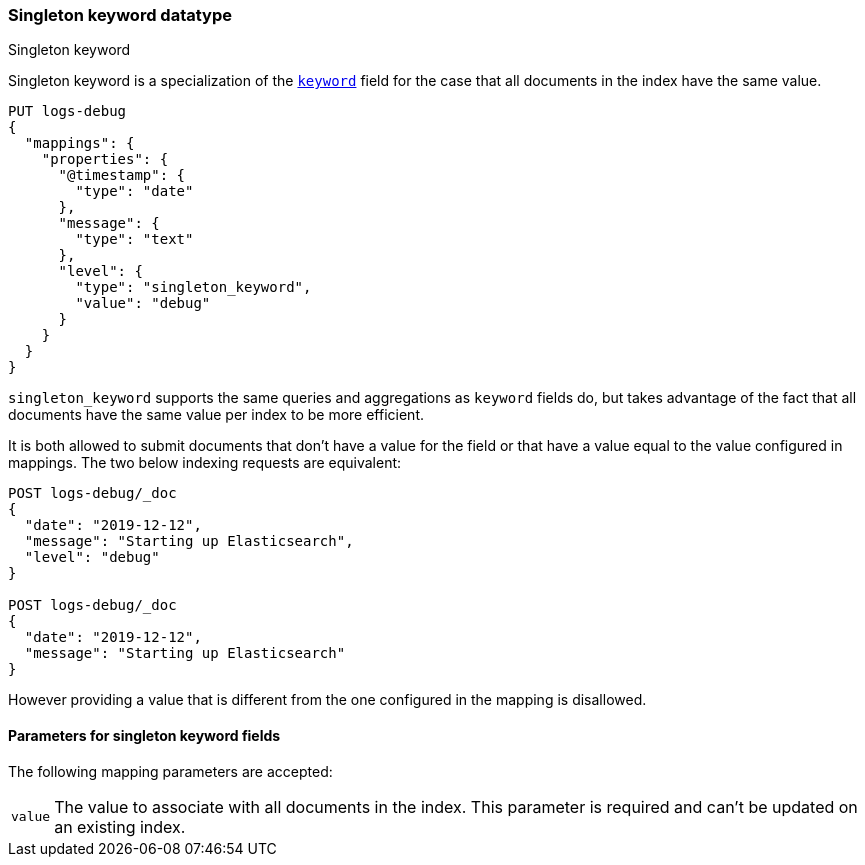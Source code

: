 [role="xpack"]
[testenv="basic"]

[[singleton-keyword]]
=== Singleton keyword datatype
++++
<titleabbrev>Singleton keyword</titleabbrev>
++++

Singleton keyword is a specialization of the <<keyword,`keyword`>> field for
the case that all documents in the index have the same value.

[source,console]
--------------------------------
PUT logs-debug
{
  "mappings": {
    "properties": {
      "@timestamp": {
        "type": "date"
      },
      "message": {
        "type": "text"
      },
      "level": {
        "type": "singleton_keyword",
        "value": "debug"
      }
    }
  }
}
--------------------------------

`singleton_keyword` supports the same queries and aggregations as `keyword`
fields do, but takes advantage of the fact that all documents have the same
value per index to be more efficient.

It is both allowed to submit documents that don't have a value for the field or
that have a value equal to the value configured in mappings. The two below
indexing requests are equivalent:

[source,console]
--------------------------------
POST logs-debug/_doc
{
  "date": "2019-12-12",
  "message": "Starting up Elasticsearch",
  "level": "debug"
}

POST logs-debug/_doc
{
  "date": "2019-12-12",
  "message": "Starting up Elasticsearch"
}
--------------------------------
//TEST[continued]

However providing a value that is different from the one configured in the
mapping is disallowed.

[[singleton-keyword-params]]
==== Parameters for singleton keyword fields

The following mapping parameters are accepted:

[horizontal]

`value`::

    The value to associate with all documents in the index. This parameter is
    required and can't be updated on an existing index.

